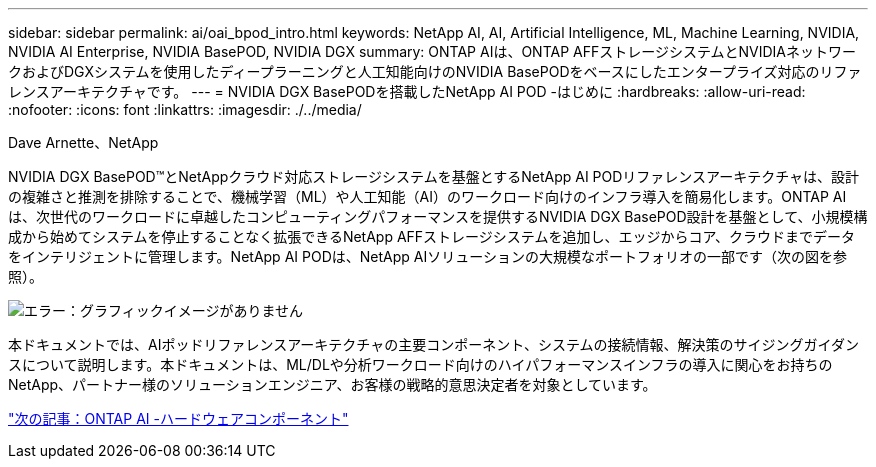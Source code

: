 ---
sidebar: sidebar 
permalink: ai/oai_bpod_intro.html 
keywords: NetApp AI, AI, Artificial Intelligence, ML, Machine Learning, NVIDIA, NVIDIA AI Enterprise, NVIDIA BasePOD, NVIDIA DGX 
summary: ONTAP AIは、ONTAP AFFストレージシステムとNVIDIAネットワークおよびDGXシステムを使用したディープラーニングと人工知能向けのNVIDIA BasePODをベースにしたエンタープライズ対応のリファレンスアーキテクチャです。 
---
= NVIDIA DGX BasePODを搭載したNetApp AI POD -はじめに
:hardbreaks:
:allow-uri-read: 
:nofooter: 
:icons: font
:linkattrs: 
:imagesdir: ./../media/


Dave Arnette、NetApp

NVIDIA DGX BasePOD&#8482;とNetAppクラウド対応ストレージシステムを基盤とするNetApp AI PODリファレンスアーキテクチャは、設計の複雑さと推測を排除することで、機械学習（ML）や人工知能（AI）のワークロード向けのインフラ導入を簡易化します。ONTAP AIは、次世代のワークロードに卓越したコンピューティングパフォーマンスを提供するNVIDIA DGX BasePOD設計を基盤として、小規模構成から始めてシステムを停止することなく拡張できるNetApp AFFストレージシステムを追加し、エッジからコア、クラウドまでデータをインテリジェントに管理します。NetApp AI PODは、NetApp AIソリューションの大規模なポートフォリオの一部です（次の図を参照）。

image:oai_portfolio.png["エラー：グラフィックイメージがありません"]

本ドキュメントでは、AIポッドリファレンスアーキテクチャの主要コンポーネント、システムの接続情報、解決策のサイジングガイダンスについて説明します。本ドキュメントは、ML/DLや分析ワークロード向けのハイパフォーマンスインフラの導入に関心をお持ちのNetApp、パートナー様のソリューションエンジニア、お客様の戦略的意思決定者を対象としています。

link:oai_bpod_hw_components.html["次の記事：ONTAP AI -ハードウェアコンポーネント"]
